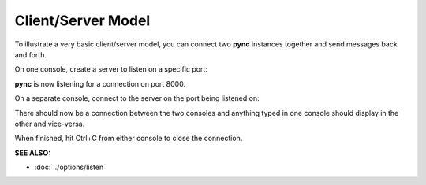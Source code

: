 ===================
Client/Server Model
===================

To illustrate a very basic client/server model,
you can connect two **pync** instances together
and send messages back and forth.

On one console, create a server to listen on a specific port:

.. tab:: Unix

   .. code-block:: sh

      pync -l 8000

.. tab:: Windows

   .. code-block:: sh

      py -m pync -l 8000

.. tab:: Python

   .. code-block:: python

      # server.py
      from pync import pync
      pync('-l 8000')

**pync** is now listening for a connection
on port 8000.

On a separate console, connect
to the server on the port being listened on:

.. tab:: Unix

   .. code-block:: sh

      pync localhost 8000

.. tab:: Windows

   .. code-block:: sh

      py -m pync localhost 8000

.. tab:: Python

   .. code-block:: python

      # client.py
      from pync import pync
      pync('localhost 8000')

There should now be a connection between the two consoles
and anything typed in one console should display in the
other and vice-versa.

When finished, hit Ctrl+C from either console to close the
connection.

.. raw:: html

   <br>
   <hr>

:SEE ALSO:

* :doc:`../options/listen`
